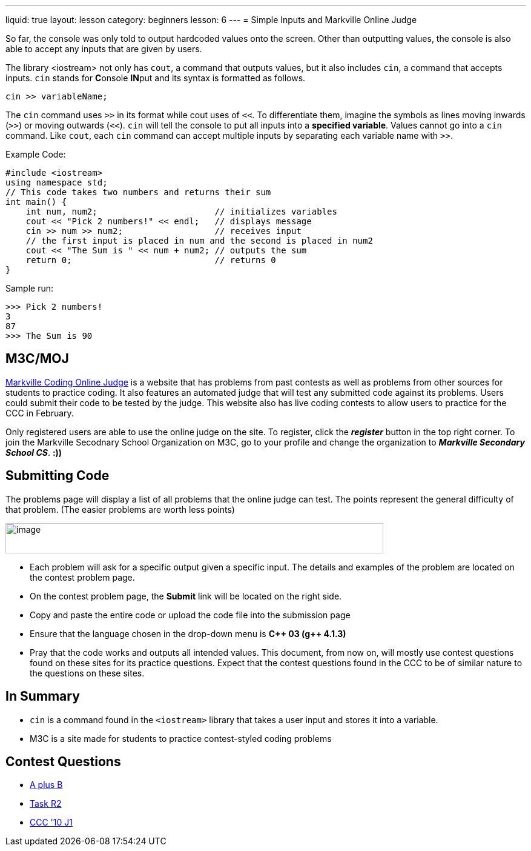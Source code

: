 ---
liquid: true
layout: lesson
category: beginners
lesson: 6
---
= Simple Inputs and Markville Online Judge

So far, the console was only told to output hardcoded values onto the
screen. Other than outputting values, the console is also able to accept
any inputs that are given by users.

The library <iostream> not only has `cout`, a command that outputs
values, but it also includes `cin`, a command that accepts inputs. `cin`
stands for **C**onsole **IN**put and its syntax is formatted as
follows.

[source]
cin >> variableName;

The `cin` command uses `>>` in its format while cout uses of `<<`. To
differentiate them, imagine the symbols as lines moving inwards (`>>`) or
moving outwards (`<<`). `cin` will tell the console to put all inputs into a
*specified variable*. Values cannot go into a `cin` command. Like `cout`,
each `cin` command can accept multiple inputs by separating each variable
name with `>>`.

.Example Code:
[source,role="linenos"]
----
#include <iostream>
using namespace std;
// This code takes two numbers and returns their sum
int main() {
    int num, num2;                       // initializes variables
    cout << "Pick 2 numbers!" << endl;   // displays message
    cin >> num >> num2;                  // receives input
    // the first input is placed in num and the second is placed in num2
    cout << "The Sum is " << num + num2; // outputs the sum
    return 0;                            // returns 0
}
----

.Sample run:
....
>>> Pick 2 numbers!
3
87
>>> The Sum is 90
....

== M3C/MOJ

http://m3cjudge.tk/[Markville Coding Online Judge] is a website that has
problems from past contests as well as problems from other sources for
students to practice coding. It also features an automated judge that will
test any submitted code against its problems. Users could submit their code
to be tested by the judge. This website also has live coding contests to
allow users to practice for the CCC in February.

Only registered users are able to use the online judge on the site. To
register, click the *_register_* button in the top right corner. To join the
Markville Secodnary School Organization on M3C, go to your profile
and change the organization to *_Markville Secondary School CS_*. *:))*

== Submitting Code

The problems page will display a list of all problems that the online
judge can test. The points represent the general difficulty of that
problem. (The easier problems are worth less
points)

[.center.text-center]
image::media/image2.png[image,width=624,height=50]

* Each problem will ask for a specific output given a specific input. The
details and examples of the problem are located on the contest problem
page.
* On the contest problem page, the *Submit* link will be located on the
right side.
* Copy and paste the entire code or upload the code file into the
submission page
* Ensure that the language chosen in the drop-down menu is *{cpp} 03 (g{pp}
4.1.3)*
* Pray that the code works and outputs all intended values.
This document, from now on, will mostly use contest questions found on
these sites for its practice questions. Expect that the contest
questions found in the CCC to be of similar nature to the questions on
these sites.

== In Summary

* `cin` is a command found in the `<iostream>` library that takes a user input
and stores it into a variable.
* M3C is a site made for students to practice contest-styled
coding problems

== Contest Questions

* http://m3cjudge.tk/problem/aplusb[A plus B]
* http://m3cjudge.tk/problem/coci062p1[Task R2]
* http://m3cjudge.tk/problem/ccc10j1[CCC '10 J1]
